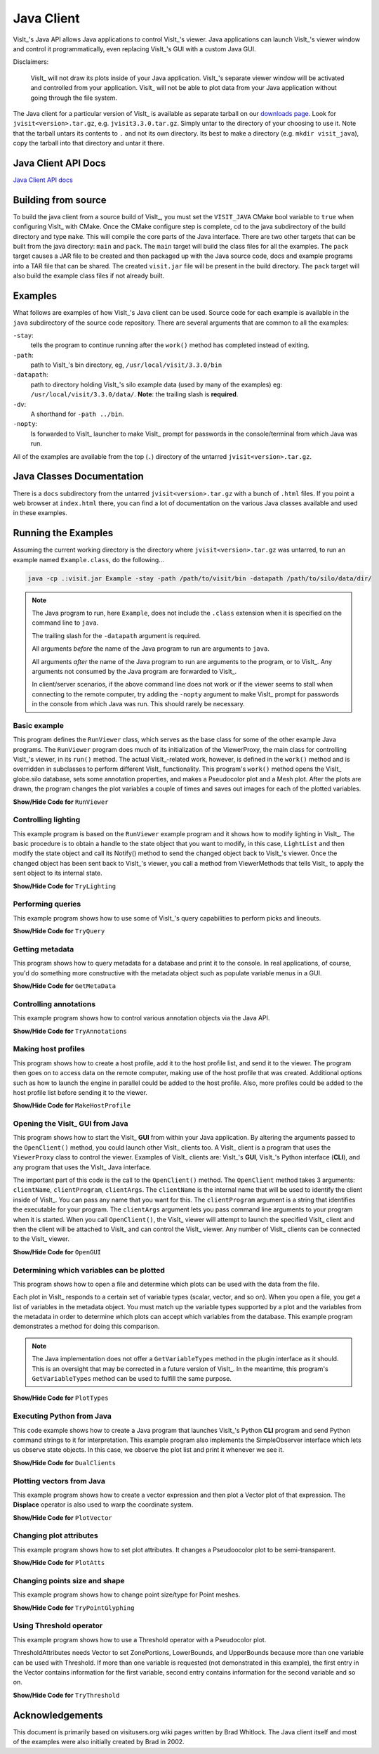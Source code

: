 .. _JavaClient:

Java Client
===========

VisIt_'s Java API allows Java applications to control VisIt_'s viewer.
Java applications can launch VisIt_'s viewer window and control it programmatically, even replacing VisIt_'s GUI with a custom Java GUI.

Disclaimers:

    VisIt_ will not draw its plots inside of your Java application.
    VisIt_'s separate viewer window will be activated and controlled from your application.
    VisIt_ will not be able to plot data from your Java application without going through the file system.

The Java client for a particular version of VisIt_ is available as separate tarball on our `downloads page <https://visit-dav.github.io/visit-website/releases-as-tables>`_.
Look for ``jvisit<version>.tar.gz``, e.g. ``jvisit3.3.0.tar.gz``.
Simply untar to the directory of your choosing to use it.
Note that the tarball untars its contents to ``.`` and not its own directory.
Its best to make a directory (e.g. ``mkdir visit_java``), copy the tarball into that directory and untar it there.

Java Client API Docs
--------------------

`Java Client API docs <https://visit-dav.github.io/java-client-docs/>`__

Building from source
--------------------

To build the java client from a source build of VisIt_, you must set the ``VISIT_JAVA`` CMake bool variable to ``true`` when configuring VisIt_ with CMake.
Once the CMake configure step is complete, cd to the java subdirectory of the build directory and type ``make``.
This will compile the core parts of the Java interface.
There are two other targets that can be built from the java directory: ``main`` and ``pack``. 
The ``main`` target will build the class files for all the examples.
The ``pack`` target causes a JAR file to be created and then packaged up with the Java source code, docs and example programs into a TAR file that can be shared.
The created ``visit.jar`` file will be present in the build directory.
The ``pack`` target will also build the example class files if not already built.

Examples
--------

What follows are examples of how VisIt_'s Java client can be used.
Source code for each example is available in the ``java`` subdirectory of the source code repository.
There are several arguments that are common to all the examples:

``-stay``: 
    tells the program to continue running after the ``work()`` method has completed instead of exiting.

``-path``: 
    path to VisIt_'s bin directory, eg, ``/usr/local/visit/3.3.0/bin``

``-datapath``: 
    path to directory holding VisIt_'s silo example data (used by many of the examples)
    eg: ``/usr/local/visit/3.3.0/data/``. **Note**: the trailing slash is **required**.

``-dv``: 
    A shorthand for ``-path ../bin``.

``-nopty``:
    Is forwarded to VisIt_ launcher to make VisIt_ prompt for passwords in the console/terminal from which Java was run.

All of the examples are available from the top (``.``) directory of the untarred ``jvisit<version>.tar.gz``.

Java Classes Documentation
--------------------------

There is a ``docs`` subdirectory from the untarred ``jvisit<version>.tar.gz`` with a bunch of ``.html`` files.
If you point a web browser at ``index.html`` there, you can find a lot of documentation on the various Java classes available and used in these examples.

Running the Examples
--------------------

Assuming the current working directory is the directory where ``jvisit<version>.tar.gz`` was untarred, to run an example named ``Example.class``, do the following...

.. code-block:: shell

    java -cp .:visit.jar Example -stay -path /path/to/visit/bin -datapath /path/to/silo/data/dir/

.. note:: The Java program to run, here ``Example``, does not include the ``.class`` extension when it is specified on the command line to ``java``.

   The trailing slash for the ``-datapath`` argument is required.

   All arguments *before* the name of the Java program to run are arguments to ``java``.

   All arguments *after* the name of the Java program to run are arguments to the program, or to VisIt_.
   Any arguments not consumed by the Java program are forwarded to VisIt_.

   In client/server scenarios, if the above command line does not work or if the viewer seems to stall when connecting to the remote computer, try adding the ``-nopty`` argument to make VisIt_ prompt for passwords in the console from which Java was run.
   This should rarely be necessary.

Basic example
~~~~~~~~~~~~~

This program defines the ``RunViewer`` class, which serves as the base class for some of the other example Java programs.
The ``RunViewer`` program does much of its initialization of the ViewerProxy, the main class for controlling VisIt_'s viewer, in its ``run()`` method.
The actual VisIt_-related work, however, is defined in the ``work()`` method and is overridden in subclasses to perform different VisIt_ functionality.
This program's ``work()`` method opens the VisIt_ globe.silo database, sets some annotation properties, and makes a Pseudocolor plot and a Mesh plot.
After the plots are drawn, the program changes the plot variables a couple of times and saves out images for each of the plotted variables. 

.. container:: collapsible

    .. container:: header

        **Show/Hide Code for** ``RunViewer``

    .. literalinclude:: ../../java/RunViewer.java
       :language: Java

Controlling lighting
~~~~~~~~~~~~~~~~~~~~

This example program is based on the ``RunViewer`` example program and it shows how to modify lighting in VisIt_.
The basic procedure is to obtain a handle to the state object that you want to modify, in this case, ``LightList`` and then modify the state object and call its Notify() method to send the changed object back to VisIt_'s viewer.
Once the changed object has been sent back to VisIt_'s viewer, you call a method from ViewerMethods that tells VisIt_ to apply the sent object to its internal state. 

.. container:: collapsible

    .. container:: header

        **Show/Hide Code for** ``TryLighting``

    .. literalinclude:: ../../java/TryLighting.java
       :language: Java

Performing queries
~~~~~~~~~~~~~~~~~~

This example program shows how to use some of VisIt_'s query capabilities to perform picks and lineouts.

.. container:: collapsible

    .. container:: header

        **Show/Hide Code for** ``TryQuery``

    .. literalinclude:: ../../java/TryQuery.java
       :language: Java

Getting metadata
~~~~~~~~~~~~~~~~

This program shows how to query metadata for a database and print it to the console.
In real applications, of course, you'd do something more constructive with the metadata object such as populate variable menus in a GUI. 

.. container:: collapsible

    .. container:: header

        **Show/Hide Code for** ``GetMetaData``

    .. literalinclude:: ../../java/GetMetaData.java
       :language: Java

Controlling annotations
~~~~~~~~~~~~~~~~~~~~~~~

This example program shows how to control various annotation objects via the Java API. 

.. container:: collapsible

    .. container:: header

        **Show/Hide Code for** ``TryAnnotations``

    .. literalinclude:: ../../java/TryAnnotations.java
       :language: Java


Making host profiles
~~~~~~~~~~~~~~~~~~~~

This program shows how to create a host profile, add it to the host profile list, and send it to the viewer.
The program then goes on to access data on the remote computer, making use of the host profile that was created.
Additional options such as how to launch the engine in parallel could be added to the host profile.
Also, more profiles could be added to the host profile list before sending it to the viewer. 

.. container:: collapsible

    .. container:: header

        **Show/Hide Code for** ``MakeHostProfile``

    .. literalinclude:: ../../java/MakeHostProfile.java
       :language: Java

Opening the VisIt_ GUI from Java
~~~~~~~~~~~~~~~~~~~~~~~~~~~~~~~~

This program shows how to start the VisIt_ **GUI** from within your Java application.
By altering the arguments passed to the ``OpenClient()`` method, you could launch other VisIt_ clients too.
A VisIt_ client is a program that uses the ``ViewerProxy`` class to control the viewer.
Examples of VisIt_ clients are: VisIt_'s **GUI**, VisIt_'s Python interface (**CLI**), and any program that uses the VisIt_ Java interface. 

The important part of this code is the call to the ``OpenClient()`` method.
The ``OpenClient`` method takes 3 arguments: ``clientName``, ``clientProgram``, ``clientArgs``.
The ``clientName`` is the internal name that will be used to identify the client inside of VisIt_.
You can pass any name that you want for this.
The ``clientProgram`` argument is a string that identifies the executable for your program.
The ``clientArgs`` argument lets you pass command line arguments to your program when it is started.
When you call ``OpenClient()``, the VisIt_ viewer will attempt to launch the specified VisIt_ client and then the client will be attached to VisIt_ and can control the VisIt_ viewer.
Any number of VisIt_ clients can be connected to the VisIt_ viewer.

.. container:: collapsible

    .. container:: header

        **Show/Hide Code for** ``OpenGUI``

    .. literalinclude:: ../../java/OpenGUI.java
       :language: Java

Determining which variables can be plotted
~~~~~~~~~~~~~~~~~~~~~~~~~~~~~~~~~~~~~~~~~~

This program shows how to open a file and determine which plots can be used with the data from the file.

Each plot in VisIt_ responds to a certain set of variable types (scalar, vector, and so on).
When you open a file, you get a list of variables in the metadata object.
You must match up the variable types supported by a plot and the variables from the metadata in order to determine which plots can accept which variables from the database.
This example program demonstrates a method for doing this comparison.

.. note:: The Java implementation does not offer a ``GetVariableTypes`` method in the plugin interface as it should.
   This is an oversight that may be corrected in a future version of VisIt_.
   In the meantime, this program's ``GetVariableTypes`` method can be used to fulfill the same purpose.

.. container:: collapsible

    .. container:: header

        **Show/Hide Code for** ``PlotTypes``

    .. literalinclude:: ../../java/PlotTypes.java
       :language: Java

Executing Python from Java
~~~~~~~~~~~~~~~~~~~~~~~~~~

This code example shows how to create a Java program that launches VisIt_'s Python **CLI** program and send Python command strings to it for interpretation.
This example program also implements the SimpleObserver interface which lets us observe state objects.
In this case, we observe the plot list and print it whenever we see it.

.. container:: collapsible

    .. container:: header

        **Show/Hide Code for** ``DualClients``

    .. literalinclude:: ../../java/DualClients.java
       :language: Java

Plotting vectors from Java
~~~~~~~~~~~~~~~~~~~~~~~~~~

This example program shows how to create a vector expression and then plot a Vector plot of that expression.
The **Displace** operator is also used to warp the coordinate system. 

.. container:: collapsible

    .. container:: header

        **Show/Hide Code for** ``PlotVector``

    .. literalinclude:: ../../java/PlotVector.java
       :language: Java

Changing plot attributes
~~~~~~~~~~~~~~~~~~~~~~~~

This example program shows how to set plot attributes.
It changes a Pseudoocolor plot to be semi-transparent.

.. container:: collapsible

    .. container:: header

        **Show/Hide Code for** ``PlotAtts``

    .. literalinclude:: ../../java/PlotAtts.java
       :language: Java

Changing points size and shape
~~~~~~~~~~~~~~~~~~~~~~~~~~~~~~

This example program shows how to change point size/type for Point meshes.

.. container:: collapsible

    .. container:: header

        **Show/Hide Code for** ``TryPointGlyphing``

    .. literalinclude:: ../../java/TryPointGlyphing.java
       :language: Java

Using Threshold operator
~~~~~~~~~~~~~~~~~~~~~~~~

This example program shows how to use a Threshold operator with a Pseudocolor plot.

ThresholdAttributes needs Vector to set ZonePortions, LowerBounds, and UpperBounds because more than one variable can be used with Threshold.
If more than one variable is requested (not demonstrated in this example), the first entry in the Vector contains information for the first variable, second entry contains information for the second variable and so on.

.. container:: collapsible

    .. container:: header

        **Show/Hide Code for** ``TryThreshold``

    .. literalinclude:: ../../java/TryThreshold.java
       :language: Java

Acknowledgements
----------------

This document is primarily based on visitusers.org wiki pages written by Brad Whitlock.
The Java client itself and most of the examples were also initially created by Brad in 2002.

